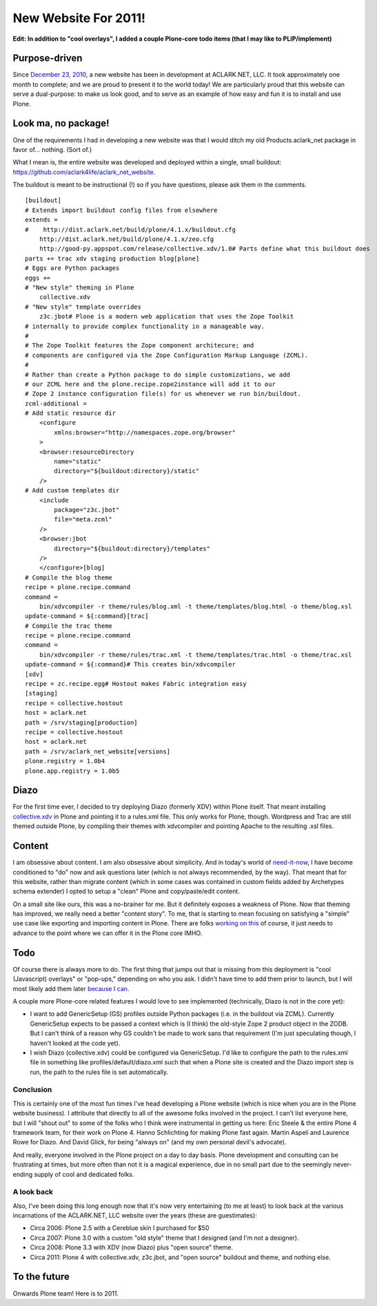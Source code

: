 New Website For 2011!
=====================

.. post:: 2011/01/19
    :category: Plone

**Edit: In addition to "cool overlays", I added a couple Plone-core todo items (that I may like to PLIP/implement)**

Purpose-driven
--------------

Since `December 23, 2010`_, a new website has been in development at ACLARK.NET, LLC. It took approximately one month to complete; and we are proud to present it to the world today! We are particularly proud that this website can serve a dual-purpose: to make us look good, and to serve as an example of how easy and fun it is to install and use Plone.

Look ma, no package!
--------------------

One of the requirements I had in developing a new website was that I would ditch my old Products.aclark\_net package in favor of… nothing.  (Sort of.)

What I mean is, the entire website was developed and deployed within a single, small buildout: `https://github.com/aclark4life/aclark\_net\_website`_.

The buildout is meant to be instructional (!) so if you have questions, please ask them in the comments.

::

    [buildout]
    # Extends import buildout config files from elsewhere
    extends =
    #    http://dist.aclark.net/build/plone/4.1.x/buildout.cfg
        http://dist.aclark.net/build/plone/4.1.x/zeo.cfg
        http://good-py.appspot.com/release/collective.xdv/1.0# Parts define what this buildout does
    parts += trac xdv staging production blog[plone]
    # Eggs are Python packages
    eggs +=
    # "New style" theming in Plone
        collective.xdv
    # "New style" template overrides
        z3c.jbot# Plone is a modern web application that uses the Zope Toolkit
    # internally to provide complex functionality in a manageable way.
    #
    # The Zope Toolkit features the Zope component architecure; and
    # components are configured via the Zope Configuration Markup Language (ZCML).
    #
    # Rather than create a Python package to do simple customizations, we add
    # our ZCML here and the plone.recipe.zope2instance will add it to our
    # Zope 2 instance configuration file(s) for us whenever we run bin/buildout.
    zcml-additional =
    # Add static resource dir
        <configure
            xmlns:browser="http://namespaces.zope.org/browser"
        >
        <browser:resourceDirectory
            name="static"
            directory="${buildout:directory}/static"
        />
    # Add custom templates dir
        <include
            package="z3c.jbot"
            file="meta.zcml"
        />
        <browser:jbot
            directory="${buildout:directory}/templates"
        />
        </configure>[blog]
    # Compile the blog theme
    recipe = plone.recipe.command
    command =
        bin/xdvcompiler -r theme/rules/blog.xml -t theme/templates/blog.html -o theme/blog.xsl
    update-command = ${:command}[trac]
    # Compile the trac theme
    recipe = plone.recipe.command
    command =
        bin/xdvcompiler -r theme/rules/trac.xml -t theme/templates/trac.html -o theme/trac.xsl
    update-command = ${:command}# This creates bin/xdvcompiler
    [xdv]
    recipe = zc.recipe.egg# Hostout makes Fabric integration easy
    [staging]
    recipe = collective.hostout
    host = aclark.net
    path = /srv/staging[production]
    recipe = collective.hostout
    host = aclark.net
    path = /srv/aclark_net_website[versions]
    plone.registry = 1.0b4
    plone.app.registry = 1.0b5

Diazo
-----

For the first time ever, I decided to try deploying Diazo (formerly XDV) within Plone itself. That meant installing `collective.xdv`_ in Plone and pointing it to a rules.xml file. This only works for Plone, though.  Wordpress and Trac are still themed outside Plone, by compiling their themes with xdvcompiler and pointing Apache to the resulting .xsl files.

Content
-------

I am obsessive about content. I am also obsessive about simplicity. And in today's world of `need-it-now`_, I have become conditioned to "do" now and ask questions later (which is not always recommended, by the way). That meant that for this website, rather than migrate content (which in some cases was contained in custom fields added by Archetypes schema extender) I opted to setup a "clean" Plone and copy/paste/edit content.

On a small site like ours, this was a no-brainer for me. But it definitely exposes a weakness of Plone. Now that theming has improved, we really need a better "content story". To me, that is starting to mean focusing on satisfying a "simple" use case like exporting and importing content in Plone. There are folks `working on this`_ of course, it just needs to advance to the point where we can offer it in the Plone core IMHO.

Todo
----

Of course there is always more to do. The first thing that jumps out that is missing from this deployment is "cool (Javascript) overlays" or "pop-ups," depending on who you ask. I didn't have time to add them prior to launch, but I will most likely add them later `because I can`_.

A couple more Plone-core related features I would love to see implemented (technically, Diazo is not in the core yet):

-  I want to add GenericSetup (GS) profiles outside Python packages (i.e. in the buildout via ZCML). Currently GenericSetup expects to be passed a context which is (I think) the old-style Zope 2 product object in the ZODB. But I can't think of a reason why GS couldn't be made to work sans that requirement (I'm just speculating though, I haven't looked at the code yet).
-  I wish Diazo (collective.xdv) could be configured via GenericSetup.  I'd like to configure the path to the rules.xml file in something like profiles/default/diazo.xml such that when a Plone site is created and the Diazo import step is run, the path to the rules file is set automatically.

Conclusion
~~~~~~~~~~

This is certainly one of the most fun times I've head developing a Plone website (which is nice when you are in the Plone website business). I attribute that directly to all of the awesome folks involved in the project. I can't list everyone here, but I will "shout out" to some of the folks who I think were instrumental in getting us here: Eric Steele & the entire Plone 4 framework team, for their work on Plone 4. Hanno Schlichting for making Plone fast again. Martin Aspeli and Laurence Rowe for Diazo. And David Glick, for being "always on" (and my own personal devil's advocate).

And really, everyone involved in the Plone project on a day to day basis. Plone development and consulting can be frustrating at times, but more often than not it is a magical experience, due in no small part due to the seemingly never-ending supply of cool and dedicated folks.

A look back
~~~~~~~~~~~

Also, I've been doing this long enough now that it's now very entertaining (to me at least) to look back at the various incarnations of the ACLARK.NET, LLC website over the years (these are guestimates):

-  Circa 2006: Plone 2.5 with a Cereblue skin I purchased for $50
-  Circa 2007: Plone 3.0 with a custom "old style" theme that I designed
   (and I'm not a designer).
-  Circa 2008: Plone 3.3 with XDV (now Diazo) plus "open source" theme.
-  Circa 2011: Plone 4 with collective.xdv, z3c.jbot, and "open source"
   buildout and theme, and nothing else.

To the future
-------------

Onwards Plone team! Here is to 2011.

.. _December 23, 2010: https://github.com/aclark4life/aclark_net_website/commit/514a46a652d9ffb393fd7f83a296306761c995b7
.. _`https://github.com/aclark4life/aclark\_net\_website`: https://github.com/aclark4life/aclark_net_website
.. _collective.xdv: http://pypi.python.org/pypi/collective.xdv
.. _need-it-now: http://twitter.com/aclark4life
.. _working on this: http://pypi.python.org/pypi/collective.transmogrifier
.. _because I can: http://www.stevemcmahon.com/steves-blog/tools
